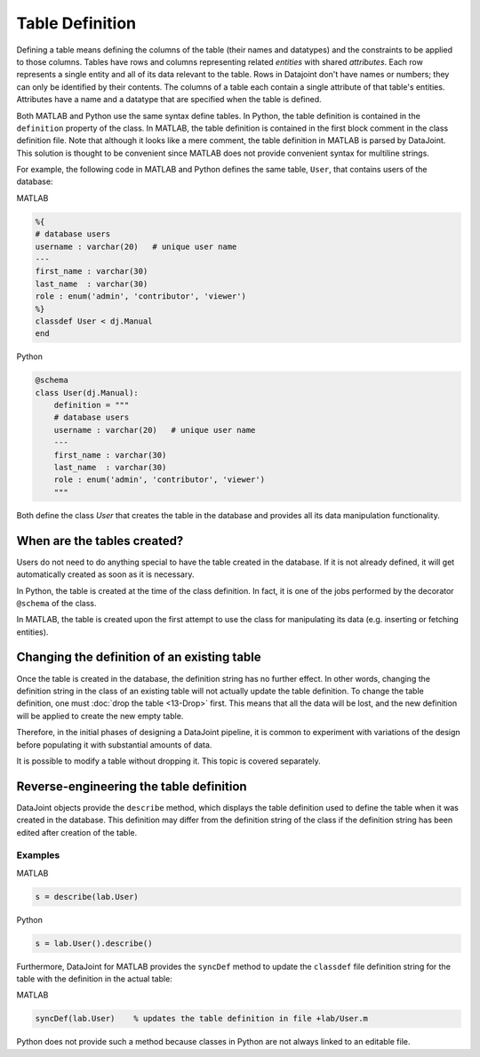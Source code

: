 .. progress: 16 30% Austin

Table Definition
================

Defining a table means defining the columns of the table (their names and datatypes) and the constraints to be applied to those columns.
Tables have rows and columns representing related *entities* with shared *attributes*.
Each row represents a single entity and all of its data relevant to the table.
Rows in Datajoint don't have names or numbers; they can only be identified by their contents.
The columns of a table each contain a single attribute of that table's entities.
Attributes have a name and a datatype that are specified when the table is defined.

Both MATLAB and Python use the same syntax define tables.
In Python, the table definition is contained in the ``definition`` property of the class.
In MATLAB, the table definition is contained in the first block comment in the class definition file.
Note that although it looks like a mere comment, the table definition in MATLAB is parsed by DataJoint.
This solution is thought to be convenient since MATLAB does not provide convenient syntax for multiline strings.

For example, the following code in MATLAB and Python defines the same table, ``User``, that contains users of the database:

|matlab| MATLAB

.. code-block:: matlab

	%{
	# database users
	username : varchar(20)   # unique user name
	---
	first_name : varchar(30)
	last_name  : varchar(30)
	role : enum('admin', 'contributor', 'viewer')
	%}
	classdef User < dj.Manual
	end


|python| Python

.. code-block:: python

	@schema
	class User(dj.Manual):
	    definition = """
	    # database users
	    username : varchar(20)   # unique user name
	    ---
	    first_name : varchar(30)
	    last_name  : varchar(30)
	    role : enum('admin', 'contributor', 'viewer')
	    """


Both define the class `User` that creates the table in the database and provides all its data manipulation functionality.


When are the tables created?
~~~~~~~~~~~~~~~~~~~~~~~~~~~~
Users do not need to do anything special to have the table created in the database.
If it is not already defined, it will get automatically created as soon as it is necessary.

In Python, the table is created at the time of the class definition.
In fact, it is one of the jobs performed by the decorator ``@schema`` of the class.

In MATLAB, the table is created upon the first attempt to use the class for manipulating its data (e.g. inserting or fetching entities).


Changing the definition of an existing table
~~~~~~~~~~~~~~~~~~~~~~~~~~~~~~~~~~~~~~~~~~~~
Once the table is created in the database, the definition string has no further effect.
In other words, changing the definition string in the class of an existing table will not actually update the table definition.
To change the table definition, one must :doc:`drop the table <13-Drop>` first.
This means that all the data will be lost, and the new definition will be applied to create the new empty table.

Therefore, in the initial phases of designing a DataJoint pipeline, it is common to experiment with variations of the design before populating it with substantial amounts of data.

It is possible to modify a table without dropping it.
This topic is covered separately.

Reverse-engineering the table definition
~~~~~~~~~~~~~~~~~~~~~~~~~~~~~~~~~~~~~~~~

DataJoint objects provide the ``describe`` method, which displays the table definition used to define the table when it was created in the database.
This definition may differ from the definition string of the class if the definition string has been edited after creation of the table.

Examples
--------
|matlab| MATLAB

.. code-block:: matlab

	s = describe(lab.User)

|python| Python

.. code-block:: python

	s = lab.User().describe()

Furthermore, DataJoint for MATLAB provides the ``syncDef`` method to update the ``classdef`` file definition string for the table with the definition in the actual table:


|matlab| MATLAB

.. code-block:: matlab

	syncDef(lab.User)    % updates the table definition in file +lab/User.m

Python does not provide such a method because classes in Python are not always linked to an editable file.

.. |matlab| image:: ../_static/img/matlab-tiny.png
.. |python| image:: ../_static/img/python-tiny.png
